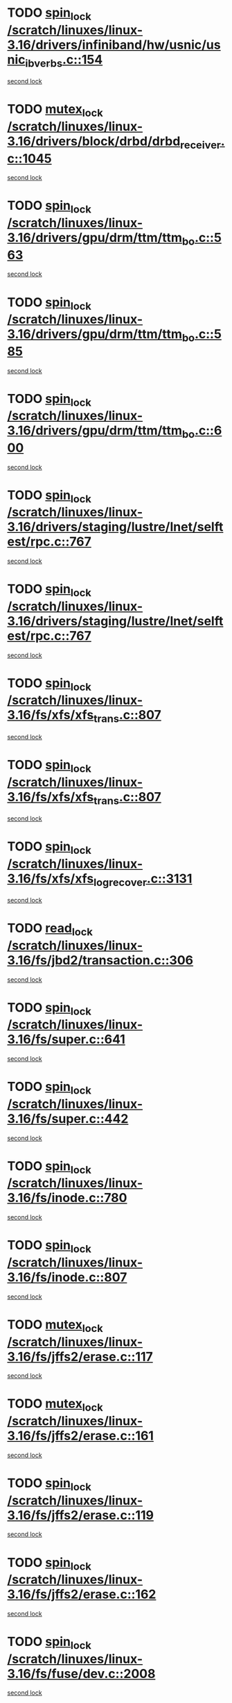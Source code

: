 * TODO [[view:/scratch/linuxes/linux-3.16/drivers/infiniband/hw/usnic/usnic_ib_verbs.c::face=ovl-face1::linb=154::colb=3::cole=12][spin_lock /scratch/linuxes/linux-3.16/drivers/infiniband/hw/usnic/usnic_ib_verbs.c::154]]
[[view:/scratch/linuxes/linux-3.16/drivers/infiniband/hw/usnic/usnic_ib_verbs.c::face=ovl-face2::linb=173::colb=3::cole=12][second lock]]
* TODO [[view:/scratch/linuxes/linux-3.16/drivers/block/drbd/drbd_receiver.c::face=ovl-face1::linb=1045::colb=2::cole=12][mutex_lock /scratch/linuxes/linux-3.16/drivers/block/drbd/drbd_receiver.c::1045]]
[[view:/scratch/linuxes/linux-3.16/drivers/block/drbd/drbd_receiver.c::face=ovl-face2::linb=1045::colb=2::cole=12][second lock]]
* TODO [[view:/scratch/linuxes/linux-3.16/drivers/gpu/drm/ttm/ttm_bo.c::face=ovl-face1::linb=563::colb=1::cole=10][spin_lock /scratch/linuxes/linux-3.16/drivers/gpu/drm/ttm/ttm_bo.c::563]]
[[view:/scratch/linuxes/linux-3.16/drivers/gpu/drm/ttm/ttm_bo.c::face=ovl-face2::linb=600::colb=2::cole=11][second lock]]
* TODO [[view:/scratch/linuxes/linux-3.16/drivers/gpu/drm/ttm/ttm_bo.c::face=ovl-face1::linb=585::colb=3::cole=12][spin_lock /scratch/linuxes/linux-3.16/drivers/gpu/drm/ttm/ttm_bo.c::585]]
[[view:/scratch/linuxes/linux-3.16/drivers/gpu/drm/ttm/ttm_bo.c::face=ovl-face2::linb=600::colb=2::cole=11][second lock]]
* TODO [[view:/scratch/linuxes/linux-3.16/drivers/gpu/drm/ttm/ttm_bo.c::face=ovl-face1::linb=600::colb=2::cole=11][spin_lock /scratch/linuxes/linux-3.16/drivers/gpu/drm/ttm/ttm_bo.c::600]]
[[view:/scratch/linuxes/linux-3.16/drivers/gpu/drm/ttm/ttm_bo.c::face=ovl-face2::linb=600::colb=2::cole=11][second lock]]
* TODO [[view:/scratch/linuxes/linux-3.16/drivers/staging/lustre/lnet/selftest/rpc.c::face=ovl-face1::linb=767::colb=2::cole=11][spin_lock /scratch/linuxes/linux-3.16/drivers/staging/lustre/lnet/selftest/rpc.c::767]]
[[view:/scratch/linuxes/linux-3.16/drivers/staging/lustre/lnet/selftest/rpc.c::face=ovl-face2::linb=767::colb=2::cole=11][second lock]]
* TODO [[view:/scratch/linuxes/linux-3.16/drivers/staging/lustre/lnet/selftest/rpc.c::face=ovl-face1::linb=767::colb=2::cole=11][spin_lock /scratch/linuxes/linux-3.16/drivers/staging/lustre/lnet/selftest/rpc.c::767]]
[[view:/scratch/linuxes/linux-3.16/drivers/staging/lustre/lnet/selftest/rpc.c::face=ovl-face2::linb=775::colb=2::cole=11][second lock]]
* TODO [[view:/scratch/linuxes/linux-3.16/fs/xfs/xfs_trans.c::face=ovl-face1::linb=807::colb=3::cole=12][spin_lock /scratch/linuxes/linux-3.16/fs/xfs/xfs_trans.c::807]]
[[view:/scratch/linuxes/linux-3.16/fs/xfs/xfs_trans.c::face=ovl-face2::linb=807::colb=3::cole=12][second lock]]
* TODO [[view:/scratch/linuxes/linux-3.16/fs/xfs/xfs_trans.c::face=ovl-face1::linb=807::colb=3::cole=12][spin_lock /scratch/linuxes/linux-3.16/fs/xfs/xfs_trans.c::807]]
[[view:/scratch/linuxes/linux-3.16/fs/xfs/xfs_trans.c::face=ovl-face2::linb=829::colb=1::cole=10][second lock]]
* TODO [[view:/scratch/linuxes/linux-3.16/fs/xfs/xfs_log_recover.c::face=ovl-face1::linb=3131::colb=1::cole=10][spin_lock /scratch/linuxes/linux-3.16/fs/xfs/xfs_log_recover.c::3131]]
[[view:/scratch/linuxes/linux-3.16/fs/xfs/xfs_log_recover.c::face=ovl-face2::linb=3144::colb=4::cole=13][second lock]]
* TODO [[view:/scratch/linuxes/linux-3.16/fs/jbd2/transaction.c::face=ovl-face1::linb=306::colb=1::cole=10][read_lock /scratch/linuxes/linux-3.16/fs/jbd2/transaction.c::306]]
[[view:/scratch/linuxes/linux-3.16/fs/jbd2/transaction.c::face=ovl-face2::linb=306::colb=1::cole=10][second lock]]
* TODO [[view:/scratch/linuxes/linux-3.16/fs/super.c::face=ovl-face1::linb=641::colb=1::cole=10][spin_lock /scratch/linuxes/linux-3.16/fs/super.c::641]]
[[view:/scratch/linuxes/linux-3.16/fs/super.c::face=ovl-face2::linb=641::colb=1::cole=10][second lock]]
* TODO [[view:/scratch/linuxes/linux-3.16/fs/super.c::face=ovl-face1::linb=442::colb=1::cole=10][spin_lock /scratch/linuxes/linux-3.16/fs/super.c::442]]
[[view:/scratch/linuxes/linux-3.16/fs/super.c::face=ovl-face2::linb=442::colb=1::cole=10][second lock]]
* TODO [[view:/scratch/linuxes/linux-3.16/fs/inode.c::face=ovl-face1::linb=780::colb=2::cole=11][spin_lock /scratch/linuxes/linux-3.16/fs/inode.c::780]]
[[view:/scratch/linuxes/linux-3.16/fs/inode.c::face=ovl-face2::linb=780::colb=2::cole=11][second lock]]
* TODO [[view:/scratch/linuxes/linux-3.16/fs/inode.c::face=ovl-face1::linb=807::colb=2::cole=11][spin_lock /scratch/linuxes/linux-3.16/fs/inode.c::807]]
[[view:/scratch/linuxes/linux-3.16/fs/inode.c::face=ovl-face2::linb=807::colb=2::cole=11][second lock]]
* TODO [[view:/scratch/linuxes/linux-3.16/fs/jffs2/erase.c::face=ovl-face1::linb=117::colb=1::cole=11][mutex_lock /scratch/linuxes/linux-3.16/fs/jffs2/erase.c::117]]
[[view:/scratch/linuxes/linux-3.16/fs/jffs2/erase.c::face=ovl-face2::linb=161::colb=2::cole=12][second lock]]
* TODO [[view:/scratch/linuxes/linux-3.16/fs/jffs2/erase.c::face=ovl-face1::linb=161::colb=2::cole=12][mutex_lock /scratch/linuxes/linux-3.16/fs/jffs2/erase.c::161]]
[[view:/scratch/linuxes/linux-3.16/fs/jffs2/erase.c::face=ovl-face2::linb=161::colb=2::cole=12][second lock]]
* TODO [[view:/scratch/linuxes/linux-3.16/fs/jffs2/erase.c::face=ovl-face1::linb=119::colb=1::cole=10][spin_lock /scratch/linuxes/linux-3.16/fs/jffs2/erase.c::119]]
[[view:/scratch/linuxes/linux-3.16/fs/jffs2/erase.c::face=ovl-face2::linb=162::colb=2::cole=11][second lock]]
* TODO [[view:/scratch/linuxes/linux-3.16/fs/jffs2/erase.c::face=ovl-face1::linb=162::colb=2::cole=11][spin_lock /scratch/linuxes/linux-3.16/fs/jffs2/erase.c::162]]
[[view:/scratch/linuxes/linux-3.16/fs/jffs2/erase.c::face=ovl-face2::linb=162::colb=2::cole=11][second lock]]
* TODO [[view:/scratch/linuxes/linux-3.16/fs/fuse/dev.c::face=ovl-face1::linb=2008::colb=2::cole=11][spin_lock /scratch/linuxes/linux-3.16/fs/fuse/dev.c::2008]]
[[view:/scratch/linuxes/linux-3.16/fs/fuse/dev.c::face=ovl-face2::linb=2008::colb=2::cole=11][second lock]]
* TODO [[view:/scratch/linuxes/linux-3.16/fs/fuse/dev.c::face=ovl-face1::linb=1203::colb=1::cole=10][spin_lock /scratch/linuxes/linux-3.16/fs/fuse/dev.c::1203]]
[[view:/scratch/linuxes/linux-3.16/fs/fuse/dev.c::face=ovl-face2::linb=1203::colb=1::cole=10][second lock]]
* TODO [[view:/scratch/linuxes/linux-3.16/fs/ocfs2/dlm/dlmmaster.c::face=ovl-face1::linb=3246::colb=1::cole=10][spin_lock /scratch/linuxes/linux-3.16/fs/ocfs2/dlm/dlmmaster.c::3246]]
[[view:/scratch/linuxes/linux-3.16/fs/ocfs2/dlm/dlmmaster.c::face=ovl-face2::linb=3246::colb=1::cole=10][second lock]]
* TODO [[view:/scratch/linuxes/linux-3.16/fs/nfs/write.c::face=ovl-face1::linb=444::colb=1::cole=10][spin_lock /scratch/linuxes/linux-3.16/fs/nfs/write.c::444]]
[[view:/scratch/linuxes/linux-3.16/fs/nfs/write.c::face=ovl-face2::linb=444::colb=1::cole=10][second lock]]
* TODO [[view:/scratch/linuxes/linux-3.16/mm/filemap_xip.c::face=ovl-face1::linb=210::colb=2::cole=12][mutex_lock /scratch/linuxes/linux-3.16/mm/filemap_xip.c::210]]
[[view:/scratch/linuxes/linux-3.16/mm/filemap_xip.c::face=ovl-face2::linb=210::colb=2::cole=12][second lock]]
* TODO [[view:/scratch/linuxes/linux-3.16/mm/slub.c::face=ovl-face1::linb=1895::colb=3::cole=12][spin_lock /scratch/linuxes/linux-3.16/mm/slub.c::1895]]
[[view:/scratch/linuxes/linux-3.16/mm/slub.c::face=ovl-face2::linb=1895::colb=3::cole=12][second lock]]
* TODO [[view:/scratch/linuxes/linux-3.16/mm/slub.c::face=ovl-face1::linb=1895::colb=3::cole=12][spin_lock /scratch/linuxes/linux-3.16/mm/slub.c::1895]]
[[view:/scratch/linuxes/linux-3.16/mm/slub.c::face=ovl-face2::linb=1906::colb=3::cole=12][second lock]]
* TODO [[view:/scratch/linuxes/linux-3.16/mm/slub.c::face=ovl-face1::linb=1906::colb=3::cole=12][spin_lock /scratch/linuxes/linux-3.16/mm/slub.c::1906]]
[[view:/scratch/linuxes/linux-3.16/mm/slub.c::face=ovl-face2::linb=1895::colb=3::cole=12][second lock]]
* TODO [[view:/scratch/linuxes/linux-3.16/mm/slub.c::face=ovl-face1::linb=1906::colb=3::cole=12][spin_lock /scratch/linuxes/linux-3.16/mm/slub.c::1906]]
[[view:/scratch/linuxes/linux-3.16/mm/slub.c::face=ovl-face2::linb=1906::colb=3::cole=12][second lock]]
